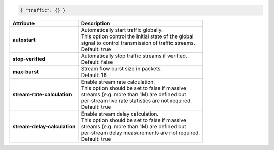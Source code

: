 .. code-block:: json

    { "traffic": {} }

+------------------------------+--------------------------------------------------------+
| Attribute                    | Description                                            |
+==============================+========================================================+
| **autostart**                | | Automatically start traffic globally.                |
|                              | | This option control the initial state of the global  |
|                              | | signal to control transmission of traffic streams.   |
|                              | | Default: true                                        |
+------------------------------+--------------------------------------------------------+
| **stop-verified**            | | Automatically stop traffic streams if verified.      |
|                              | | Default: false                                       |
+------------------------------+--------------------------------------------------------+
| **max-burst**                | | Stream flow burst size in packets.                   |
|                              | | Default: 16                                          |
+------------------------------+--------------------------------------------------------+
| **stream-rate-calculation**  | | Enable stream rate calculation.                      |
|                              | | This option should be set to false if massive        |
|                              | | streams (e.g. more than 1M) are defined but          |
|                              | | per-stream live rate statistics are not required.    |
|                              | | Default: true                                        |
+------------------------------+--------------------------------------------------------+
| **stream-delay-calculation** | | Enable stream delay calculation.                     |
|                              | | This option should be set to false if massive        |
|                              | | streams (e.g. more than 1M) are defined but          |
|                              | | per-stream delay measurements are not required.      |
|                              | | Default: true                                        |
+------------------------------+--------------------------------------------------------+